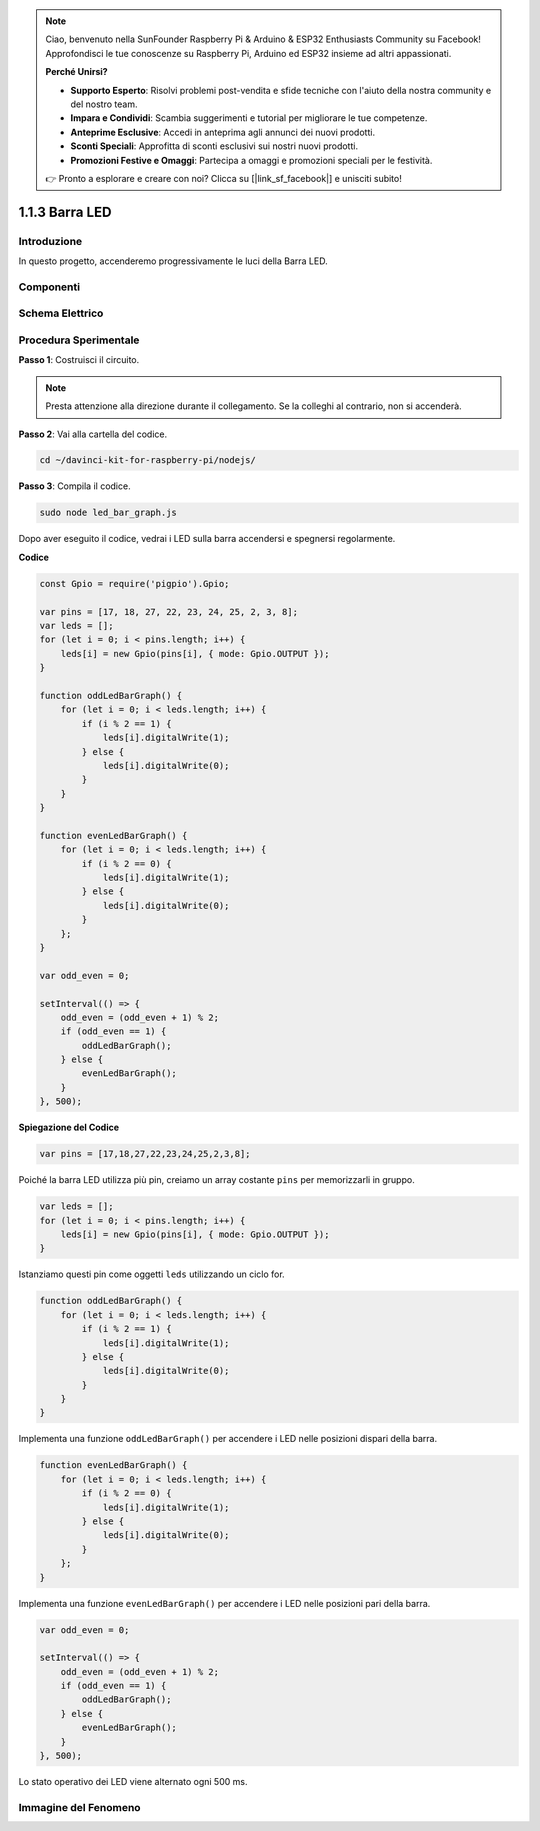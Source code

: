 .. note::

    Ciao, benvenuto nella SunFounder Raspberry Pi & Arduino & ESP32 Enthusiasts Community su Facebook! Approfondisci le tue conoscenze su Raspberry Pi, Arduino ed ESP32 insieme ad altri appassionati.

    **Perché Unirsi?**

    - **Supporto Esperto**: Risolvi problemi post-vendita e sfide tecniche con l'aiuto della nostra community e del nostro team.
    - **Impara e Condividi**: Scambia suggerimenti e tutorial per migliorare le tue competenze.
    - **Anteprime Esclusive**: Accedi in anteprima agli annunci dei nuovi prodotti.
    - **Sconti Speciali**: Approfitta di sconti esclusivi sui nostri nuovi prodotti.
    - **Promozioni Festive e Omaggi**: Partecipa a omaggi e promozioni speciali per le festività.

    👉 Pronto a esplorare e creare con noi? Clicca su [|link_sf_facebook|] e unisciti subito!

1.1.3 Barra LED
======================

Introduzione
----------------

In questo progetto, accenderemo progressivamente le luci della Barra LED.

Componenti
----------------

.. image:: img/list_led_bar.png

Schema Elettrico
-------------------------

.. image:: img/schematic_led_bar.png

Procedura Sperimentale
------------------------------

**Passo 1**: Costruisci il circuito.

.. note::
    Presta attenzione alla direzione durante il collegamento. Se la colleghi al contrario, non si accenderà.

.. image:: img/image66.png

**Passo 2**: Vai alla cartella del codice.

.. raw:: html

    <run></run>

.. code-block:: 

    cd ~/davinci-kit-for-raspberry-pi/nodejs/ 

**Passo 3**: Compila il codice.

.. raw:: html

    <run></run>

.. code-block:: 

    sudo node led_bar_graph.js

Dopo aver eseguito il codice, vedrai i LED sulla barra accendersi e spegnersi regolarmente.

**Codice**

.. code-block:: js

    const Gpio = require('pigpio').Gpio;

    var pins = [17, 18, 27, 22, 23, 24, 25, 2, 3, 8];
    var leds = [];
    for (let i = 0; i < pins.length; i++) {
        leds[i] = new Gpio(pins[i], { mode: Gpio.OUTPUT });
    }

    function oddLedBarGraph() {
        for (let i = 0; i < leds.length; i++) {
            if (i % 2 == 1) {
                leds[i].digitalWrite(1);
            } else {
                leds[i].digitalWrite(0);
            }
        }
    }

    function evenLedBarGraph() {
        for (let i = 0; i < leds.length; i++) {
            if (i % 2 == 0) {
                leds[i].digitalWrite(1);
            } else {
                leds[i].digitalWrite(0);
            }
        };
    }

    var odd_even = 0;

    setInterval(() => {
        odd_even = (odd_even + 1) % 2;
        if (odd_even == 1) {
            oddLedBarGraph();
        } else {
            evenLedBarGraph();
        }
    }, 500);
  

**Spiegazione del Codice**

.. code-block:: js

    var pins = [17,18,27,22,23,24,25,2,3,8];

Poiché la barra LED utilizza più pin, creiamo un array costante ``pins`` per memorizzarli in gruppo.

.. code-block:: js

    var leds = [];
    for (let i = 0; i < pins.length; i++) {
        leds[i] = new Gpio(pins[i], { mode: Gpio.OUTPUT });
    }

Istanziamo questi pin come oggetti ``leds`` utilizzando un ciclo for.

.. code-block:: js

    function oddLedBarGraph() {
        for (let i = 0; i < leds.length; i++) {
            if (i % 2 == 1) {
                leds[i].digitalWrite(1);
            } else {
                leds[i].digitalWrite(0);
            }
        }
    }

Implementa una funzione ``oddLedBarGraph()`` per accendere i LED nelle 
posizioni dispari della barra.

.. code-block:: js

    function evenLedBarGraph() {
        for (let i = 0; i < leds.length; i++) {
            if (i % 2 == 0) {
                leds[i].digitalWrite(1);
            } else {
                leds[i].digitalWrite(0);
            }
        };
    }

Implementa una funzione ``evenLedBarGraph()`` per accendere i LED nelle 
posizioni pari della barra.

.. code-block:: js

    var odd_even = 0;

    setInterval(() => {
        odd_even = (odd_even + 1) % 2;
        if (odd_even == 1) {
            oddLedBarGraph();
        } else {
            evenLedBarGraph();
        }
    }, 500);

Lo stato operativo dei LED viene alternato ogni 500 ms.

Immagine del Fenomeno
---------------------------

.. image:: img/image67.jpeg



